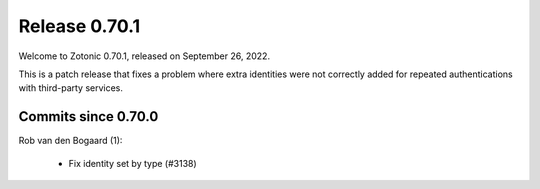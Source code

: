 .. _rel-0.70.1:

Release 0.70.1
==============

Welcome to Zotonic 0.70.1, released on September 26, 2022.

This is a patch release that fixes a problem where extra identities were not
correctly added for repeated authentications with third-party services.

Commits since 0.70.0
--------------------

Rob van den Bogaard (1):

 * Fix identity set by type (#3138)
